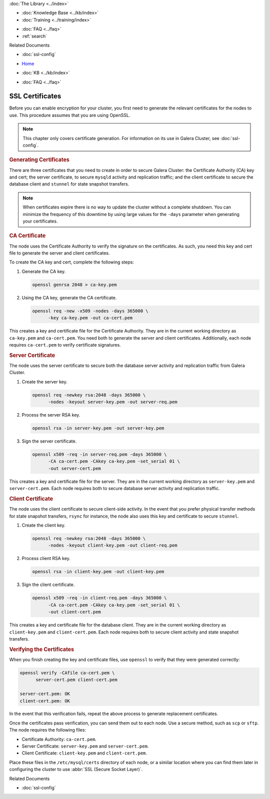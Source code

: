 .. meta::
   :title: SSL Certificates to use with Galera Cluster
   :description:
   :language: en-US
   :keywords: galera cluster, ssl certificate, security, ports
   :copyright: Codership Oy, 2014 - 2021. All Rights Reserved.


.. container:: left-margin

   .. container:: left-margin-top

      :doc:`The Library <../index>`

   .. container:: left-margin-content

      .. cssclass:: here

         - :doc:`Documentation <./index>`

      - :doc:`Knowledge Base <../kb/index>`
      - :doc:`Training <../training/index>`

      .. cssclass:: sub-links

         - :doc:`Tutorial Articles <../training/tutorials/index>`
         - :doc:`Training Videos <../training/videos/index>`

      - :doc:`FAQ <../faq>`
      - :ref:`search`

      Related Documents

      - :doc:`ssl-config`

.. container:: top-links

   - `Home <https://galeracluster.com>`_

   .. cssclass:: here

      - :doc:`Docs <./index>`

   - :doc:`KB <../kb/index>`

   .. cssclass:: nav-wider

      - :doc:`Training <../training/index>`

   - :doc:`FAQ <../faq>`


.. cssclass:: library-document
.. _`ssl-cert`:

===================
SSL Certificates
===================


Before you can enable encryption for your cluster, you first need to generate the relevant certificates for the nodes to use.  This procedure assumes that you are using OpenSSL.

.. note:: This chapter only covers certificate generation.  For information on its use in Galera Cluster, see :doc:`ssl-config`.


.. _`gen-certs`:
.. rst-class:: section-heading
.. rubric:: Generating Certificates

There are three certificates that you need to create in order to secure Galera Cluster: the Certificate Authority (CA) key and cert; the server certificate, to secure ``mysqld`` activity and replication traffic; and the client certificate to secure the database client and ``stunnel`` for state snapshot transfers.

.. note:: When certificates expire there is no way to update the cluster without a complete shutdown.  You can minimize the frequency of this downtime by using large values for the ``-days`` parameter when generating your certificates.


.. _`gen-ca`:
.. rst-class:: sub-heading
.. rubric:: CA Certificate

The node uses the Certificate Authority to verify the signature on the certificates.  As such, you need this key and cert file to generate the server and client certificates.

To create the CA key and cert, complete the following steps:

#. Generate the CA key.

   .. code-block:: console

      openssl genrsa 2048 > ca-key.pem

#. Using the CA key, generate the CA certificate.

   .. code-block:: console

      openssl req -new -x509 -nodes -days 365000 \
            -key ca-key.pem -out ca-cert.pem

This creates a key and certificate file for the Certificate Authority.  They are in the current working directory as ``ca-key.pem`` and ``ca-cert.pem``.  You need both to generate the server and client certificates.  Additionally, each node requires ``ca-cert.pem`` to verify certificate signatures.


.. _`gen-server-cert`:
.. rst-class:: sub-heading
.. rubric:: Server Certificate

The node uses the server certificate to secure both the database server activity and replication traffic from Galera Cluster.

#. Create the server key.

   .. code-block:: console

      openssl req -newkey rsa:2048 -days 365000 \
            -nodes -keyout server-key.pem -out server-req.pem

#. Process the server RSA key.

   .. code-block:: console

      openssl rsa -in server-key.pem -out server-key.pem

#. Sign the server certificate.

   .. code-block:: console

      openssl x509 -req -in server-req.pem -days 365000 \
            -CA ca-cert.pem -CAkey ca-key.pem -set_serial 01 \
            -out server-cert.pem

This creates a key and certificate file for the server.  They are in the current working directory as ``server-key.pem`` and ``server-cert.pem``.  Each node requires both to secure database server activity and replication traffic.


.. _`gen-client-cert`:
.. rst-class:: sub-heading
.. rubric:: Client Certificate

The node uses the client certificate to secure client-side activity.  In the event that you prefer physical transfer methods for state snapshot transfers, ``rsync`` for instance, the node also uses this key and certificate to secure ``stunnel``.

#. Create the client key.

   .. code-block:: console

      openssl req -newkey rsa:2048 -days 365000 \
            -nodes -keyout client-key.pem -out client-req.pem

#. Process client RSA key.

   .. code-block:: console

      openssl rsa -in client-key.pem -out client-key.pem

#. Sign the client certificate.

   .. code-block:: console

      openssl x509 -req -in client-req.pem -days 365000 \
            -CA ca-cert.pem -CAkey ca-key.pem -set_serial 01 \
            -out client-cert.pem

This creates a key and certificate file for the database client.  They are in the current working directory as ``client-key.pem`` and ``client-cert.pem``.  Each node requires both to secure client activity and state snapshot transfers.


.. _`verify-cert`:
.. rst-class:: section-heading
.. rubric:: Verifying the Certificates

When you finish creating the key and certificate files, use ``openssl`` to verify that they were generated correctly:

.. code-block:: console

   openssl verify -CAfile ca-cert.pem \
         server-cert.pem client-cert.pem

   server-cert.pem: OK
   client-cert.pem: OK

In the event that this verification fails, repeat the above process to generate replacement certificates.

Once the certificates pass verification, you can send them out to each node.  Use a secure method, such as ``scp`` or ``sftp``.  The node requires the following files:

- Certificate Authority: ``ca-cert.pem``.
- Server Certificate: ``server-key.pem`` and ``server-cert.pem``.
- Client Certificate: ``client-key.pem`` and ``client-cert.pem``.

Place these files in the ``/etc/mysql/certs`` directory of each node, or a similar location where you can find them later in configuring the cluster to use :abbr:`SSL (Secure Socket Layer)`.

.. container:: bottom-links

   Related Documents

   - :doc:`ssl-config`
